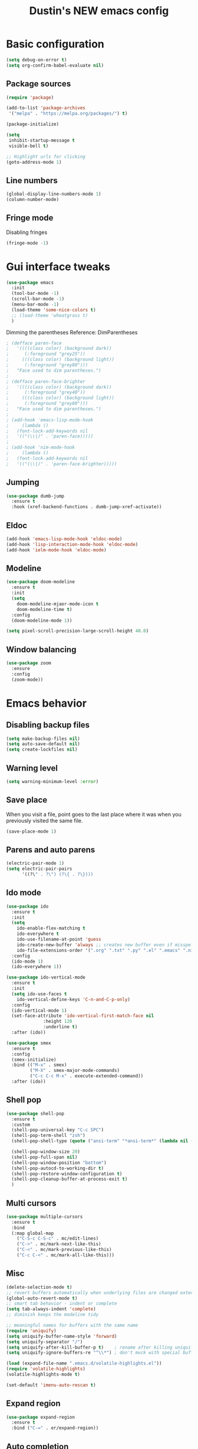 #+TITLE: Dustin's NEW emacs config

* Basic configuration

#+begin_src emacs-lisp
  (setq debug-on-error t)
  (setq org-confirm-babel-evaluate nil)
#+end_src

#+RESULTS:

** Package sources

#+begin_src emacs-lisp
(require 'package)

(add-to-list 'package-archives
 '("melpa" . "https://melpa.org/packages/") t)

(package-initialize)
#+end_src

#+RESULTS:

#+begin_src emacs-lisp
(setq
 inhibit-startup-message t
 visible-bell t)

;; Highlight urls for clicking
(goto-address-mode 1)
#+end_src

#+RESULTS:
: t

** Line numbers

#+begin_src emacs-lisp
(global-display-line-numbers-mode 1)
(column-number-mode)
#+end_src

#+RESULTS:
: t

** Fringe mode

Disabling fringes

#+begin_src emacs-lisp
(fringe-mode -1)
#+end_src

#+RESULTS:
: ((vertical-scroll-bars) (left-fringe . -1) (right-fringe . -1))

* Gui interface tweaks

#+begin_src emacs-lisp
(use-package emacs
  :init
  (tool-bar-mode -1)
  (scroll-bar-mode -1)
  (menu-bar-mode -1)
  (load-theme 'some-nice-colors t)
  ;; (load-theme 'wheatgrass t)
  )
#+end_src

#+RESULTS:

Dimming the parentheses Reference: DimParentheses

#+begin_src emacs-lisp
; (defface paren-face
;   '((((class color) (background dark))
;      (:foreground "grey25"))
;     (((class color) (background light))
;      (:foreground "grey80")))
;   "Face used to dim parentheses.")
; 
; (defface paren-face-brighter
;   '((((class color) (background dark))
;      (:foreground "grey40"))
;     (((class color) (background light))
;      (:foreground "grey80")))
;   "Face used to dim parentheses.")
; 
; (add-hook 'emacs-lisp-mode-hook 
;     (lambda ()
; 	(font-lock-add-keywords nil 
; 	'(("(\\|)" . 'paren-face)))))
; 
; (add-hook 'nim-mode-hook 
;     (lambda ()
; 	(font-lock-add-keywords nil 
; 	'(("(\\|)" . 'paren-face-brighter)))))
#+end_src

#+RESULTS:

** Jumping

#+begin_src emacs-lisp
(use-package dumb-jump
  :ensure t
  :hook (xref-backend-functions . dumb-jump-xref-activate))
#+end_src

#+RESULTS:
| dumb-jump-xref-activate |

** Eldoc

#+begin_src emacs-lisp
(add-hook 'emacs-lisp-mode-hook 'eldoc-mode)
(add-hook 'lisp-interaction-mode-hook 'eldoc-mode)
(add-hook 'ielm-mode-hook 'eldoc-mode)
#+end_src

#+RESULTS:
| eldoc-mode |

** Modeline

#+begin_src emacs-lisp
(use-package doom-modeline
  :ensure t
  :init
  (setq
    doom-modeline-mjaor-mode-icon t
    doom-modeline-time t)
  :config
  (doom-modeline-mode 1))

(setq pixel-scroll-precision-large-scroll-height 40.0)
#+end_src

#+RESULTS:
: 40.0

** Window balancing

#+begin_src emacs-lisp
(use-package zoom
  :ensure
  :config
  (zoom-mode))
#+end_src

#+RESULTS:
: t

* Emacs behavior

** Disabling backup files


#+begin_src emacs-lisp
(setq make-backup-files nil)
(setq auto-save-default nil)
(setq create-lockfiles nil)
#+end_src

#+RESULTS:

** Warning level

#+begin_src emacs-lisp
(setq warning-minimum-level :error)
#+end_src

** Save place

When you visit a file, point goes to the last place where it was when you previously visited the same file.

#+begin_src emacs-lisp
(save-place-mode 1)
#+end_src

#+RESULTS:
: t

** Parens and auto parens

#+begin_src emacs-lisp
(electric-pair-mode 1)
(setq electric-pair-pairs
      '((?\" . ?\") (?\{ . ?\})))
#+end_src

#+RESULTS:
: ((34 . 34) (123 . 125))

** Ido mode

#+begin_src emacs-lisp
(use-package ido
  :ensure t
  :init
  (setq
    ido-enable-flex-matching t
    ido-everywhere t
    ido-use-filename-at-point 'guess
    ido-create-new-buffer 'always ;; creates new buffer even if misspelled
    ido-file-extensions-order '(".org" ".txt" ".py" ".el" ".emacs" ".nim"))
  :config
  (ido-mode 1)
  (ido-everywhere 1))

(use-package ido-vertical-mode
  :ensure t
  :init
  (setq ido-use-faces t
	ido-vertical-define-keys 'C-n-and-C-p-only)
  :config
  (ido-vertical-mode 1)
  (set-face-attribute 'ido-vertical-first-match-face nil
		      :height 120
		      :underline t)
  :after (ido))

(use-package smex
  :ensure t
  :config
  (smex-initialize)
  :bind (("M-x" . smex)
         ("M-X" . smex-major-mode-commands)
         ("C-c C-c M-x" . execute-extended-command))
  :after (ido))
#+end_src

#+RESULTS:
: execute-extended-command

** Shell pop

#+begin_src emacs-lisp
(use-package shell-pop
  :ensure t
  :custom
  (shell-pop-universal-key "C-c SPC")
  (shell-pop-term-shell "zsh")
  (shell-pop-shell-type (quote ("ansi-term" "*ansi-term*" (lambda nil (ansi-term shell-pop-term-shell)))))

  (shell-pop-window-size 20)
  (shell-pop-full-span nil)
  (shell-pop-window-position "bottom")
  (shell-pop-autocd-to-working-dir t)
  (shell-pop-restore-window-configuration t) 
  (shell-pop-cleanup-buffer-at-process-exit t)
  )
#+end_src

#+RESULTS:

** Multi cursors

#+begin_src emacs-lisp
(use-package multiple-cursors
  :ensure t		
  :bind			
  (:map global-map
    ("C-S-c C-S-c" . mc/edit-lines)
    ("C->" . mc/mark-next-like-this)
    ("C-<" . mc/mark-previous-like-this)
    ("C-c C-<" . mc/mark-all-like-this)))
#+end_src

#+RESULTS:
: mc/mark-all-like-this

** Misc

#+begin_src emacs-lisp
(delete-selection-mode t)
;; revert buffers automatically when underlying files are changed externally
(global-auto-revert-mode t)
;; smart tab behavior - indent or complete
(setq tab-always-indent 'complete)
;; diminish keeps the modeline tidy

;; meaningful names for buffers with the same name
(require 'uniquify)
(setq uniquify-buffer-name-style 'forward)
(setq uniquify-separator "/")
(setq uniquify-after-kill-buffer-p t)    ; rename after killing uniquified
(setq uniquify-ignore-buffers-re "^\\*") ; don't muck with special buffers

(load (expand-file-name ".emacs.d/volatile-highlights.el"))
(require 'volatile-highlights)
(volatile-highlights-mode t)

(set-default 'imenu-auto-rescan t)
#+end_src

#+RESULTS:
: t

** Expand region

#+begin_src emacs-lisp
(use-package expand-region
  :ensure t
  :bind ("C-=" . er/expand-region))
#+end_src

#+RESULTS:
: er/expand-region

** Auto completion

#+begin_src emacs-lisp
(use-package company
  :ensure t
  :after lsp-mode
  :hook (prog-mode . company-mode)
  :bind (:map company-active-map
         ("<tab>" . company-complete-selection))
        (:map lsp-mode-map
         ("<tab>" . company-indent-or-complete-common))
  :custom
  (company-minimum-prefix-length 1)
  (company-idle-delay 0.0))

(use-package company-box
  :ensure t
  :hook (company-mode . company-box-mode))

(use-package yasnippet
  :ensure t)
#+end_src

#+RESULTS:

** Which key

#+begin_src emacs-lisp
(use-package which-key
  :ensure t
  :config
  (which-key-mode))
#+end_src

#+RESULTS:
: t

** Global search
#+begin_src emacs-lisp
(use-package ag
  :ensure t
  :config
  (global-set-key (kbd "M-s") 'ag-project))
#+end_src

#+RESULTS:
: t

** Wrapping search

https://stackoverflow.com/questions/285660/automatically-wrapping-i-search

#+begin_src emacs-lisp
;; Prevents issue where you have to press backspace twice when
;; trying to remove the first character that fails a search
(define-key isearch-mode-map [remap isearch-delete-char] 'isearch-del-char)

(defadvice isearch-search (after isearch-no-fail activate)
  (unless isearch-success
    (ad-disable-advice 'isearch-search 'after 'isearch-no-fail)
    (ad-activate 'isearch-search)
    (isearch-repeat (if isearch-forward 'forward))
    (ad-enable-advice 'isearch-search 'after 'isearch-no-fail)
    (ad-activate 'isearch-search)))
#+end_src

#+RESULTS:
: isearch-search

** Treemacs

#+begin_src emacs-lisp
;; hack

(use-package treemacs
  :ensure t
  :defer t
  :init
  (with-eval-after-load 'winum
    (define-key winum-keymap (kbd "M-0") #'treemacs-select-window))

  :config
  (set-face-background 'treemacs-window-background-face "#070506")

  :bind ("C-x p" . projectile-find-file)
  :bind
  (:map global-map
        ("M-0"       . treemacs-select-window)
        ("C-x t 1"   . treemacs-delete-other-windows)
        ("C-x t t"   . treemacs)
        ("C-,"       . treemacs)
        ("C-x t d"   . treemacs-select-directory)
        ("C-x t B"   . treemacs-bookmark)
        ("C-x t C-t" . treemacs-find-file)
        ("C-x t M-t" . treemacs-find-tag)))

;; Reloads the theme when starting treemacs to
;; fix icon backgrounds

(add-hook
  'treemacs-mode-hook
   (lambda () (load-theme 'some-nice-colors t)))

(use-package treemacs-evil
  :after (treemacs evil)
  :ensure t)

(use-package treemacs-projectile
  :after (treemacs projectile)
  :ensure t)

(use-package treemacs-icons-dired
  :hook (dired-mode . treemacs-icons-dired-enable-once)
  :ensure t)

(use-package treemacs-magit
  :after (treemacs magit)
  :ensure t)

(use-package treemacs-persp ;;treemacs-perspective if you use perspective.el vs. persp-mode
  :after (treemacs persp-mode) ;;or perspective vs. persp-mode
  :ensure t
  :config (treemacs-set-scope-type 'Perspectives))

(use-package treemacs-tab-bar ;;treemacs-tab-bar if you use tab-bar-mode
  :after (treemacs)
  :ensure t
  :config (treemacs-set-scope-type 'Tabs))
#+end_src

#+RESULTS:

** Project management

#+begin_src emacs-lisp
(use-package projectile
  :ensure t
  :bind
  (:map global-map
        ("C-c p" . projectile-command-map))
  :config
  (projectile-mode 1))
#+end_src

#+RESULTS:
: projectile-command-map

* Keybindings

** Undo and redo

#+begin_src emacs-lisp
(global-set-key (kbd "C-z") 'undo)
(global-set-key (kbd "C-Z") 'undo-redo)
#+end_src

#+RESULTS:
: undo-redo

** Block movement

Reference: http://xahlee.info/emacs/emacs/emacs_move_by_paragraph.html

#+begin_src emacs-lisp
(defun forward-block (&optional n)
  (interactive)
  (let ((n (if (null n) 1 n)))
    (re-search-forward "\n[\t\n ]*\n+" nil "NOERROR" n)))

(defun backward-block (&optional n)
  (interactive)
  (let ((n (if (null n) 1 n))
	($1 1))
    (while (<= $1 1)
      (if (re-search-backward "\n[\t\n ]*\n+" nil "NOERROR")
	  (progn (skip-chars-backward "\n\t "))
	(progn (goto-char (point-min))
	       (setq $1 n)))
      (setq $1 (1+ $1)))))


(global-set-key (kbd "M-n") 'forward-block)
(global-set-key (kbd "M-p") 'backward-block)
#+end_src

#+RESULTS:
: backward-block

* Completion and searching

#+begin_src emacs-lisp
(setq completion-category-overrides
      '((buffer
	 (styles initials flex)
	 (cycle . 3))))

(setq read-buffer-completion-ignore-case t)
(setq read-file-name-completion-ignore-case t)
#+end_src

#+RESULTS:
: t

* Org mode

#+begin_src emacs-lisp
(setq
 org-src-preserve-indentation nil
 
 org-edit-src-content-indentation 0
 org-src-fontify-natively t)

;; Remap org mode keys
(with-eval-after-load "org"
  (define-key org-mode-map (kbd "C-,") #'treemacs))

(setq org-hide-emphasis-markers t)
#+end_src

#+RESULTS:
: t

* Markdown

#+begin_src emacs-lisp
(use-package markdown-mode
  :ensure t
  :mode ("README\\.md\\'" . gfm-mode)
  :init (setq markdown-command "multimarkdown"))
#+end_src

#+RESULTS:
: ((README\.md\' . gfm-mode) (\.odc\' . archive-mode) (\.odf\' . archive-mode) (\.odi\' . archive-mode) (\.otp\' . archive-mode) (\.odp\' . archive-mode) (\.otg\' . archive-mode) (\.odg\' . archive-mode) (\.ots\' . archive-mode) (\.ods\' . archive-mode) (\.odm\' . archive-mode) (\.ott\' . archive-mode) (\.odt\' . archive-mode) (\.fnl\' . fennel-mode) (\.lua\' . lua-mode) (\.\(?:md\|markdown\|mkd\|mdown\|mkdn\|mdwn\)\' . markdown-mode) (\.nim\(ble\|s\)\' . nimscript-mode-maybe) (\.nim\' . nim-mode) (/git-rebase-todo\' . git-rebase-mode) (\.gpg\(~\|\.~[0-9]+~\)?\' nil epa-file) (\.elc\' . elisp-byte-code-mode) (\.zst\' nil jka-compr) (\.dz\' nil jka-compr) (\.xz\' nil jka-compr) (\.lzma\' nil jka-compr) (\.lz\' nil jka-compr) (\.g?z\' nil jka-compr) (\.bz2\' nil jka-compr) (\.Z\' nil jka-compr) (\.vr[hi]?\' . vera-mode) (\(?:\.\(?:rbw?\|ru\|rake\|thor\|jbuilder\|rabl\|gemspec\|podspec\)\|/\(?:Gem\|Rake\|Cap\|Thor\|Puppet\|Berks\|Brew\|Vagrant\|Guard\|Pod\)file\)\' . ruby-mode) (\.re?st\' . rst-mode) (\.py[iw]?\' . python-mode) (\.m\' . octave-maybe-mode) (\.less\' . less-css-mode) (\.scss\' . scss-mode) (\.cs\' . csharp-mode) (\.awk\' . awk-mode) (\.\(u?lpc\|pike\|pmod\(\.in\)?\)\' . pike-mode) (\.idl\' . idl-mode) (\.java\' . java-mode) (\.m\' . objc-mode) (\.ii\' . c++-mode) (\.i\' . c-mode) (\.lex\' . c-mode) (\.y\(acc\)?\' . c-mode) (\.h\' . c-or-c++-mode) (\.c\' . c-mode) (\.\(CC?\|HH?\)\' . c++-mode) (\.[ch]\(pp\|xx\|\+\+\)\' . c++-mode) (\.\(cc\|hh\)\' . c++-mode) (\.\(bat\|cmd\)\' . bat-mode) (\.[sx]?html?\(\.[a-zA-Z_]+\)?\' . mhtml-mode) (\.svgz?\' . image-mode) (\.svgz?\' . xml-mode) (\.x[bp]m\' . image-mode) (\.x[bp]m\' . c-mode) (\.p[bpgn]m\' . image-mode) (\.tiff?\' . image-mode) (\.gif\' . image-mode) (\.png\' . image-mode) (\.jpe?g\' . image-mode) (\.webp\' . image-mode) (\.te?xt\' . text-mode) (\.[tT]e[xX]\' . tex-mode) (\.ins\' . tex-mode) (\.ltx\' . latex-mode) (\.dtx\' . doctex-mode) (\.org\' . org-mode) (\.dir-locals\(?:-2\)?\.el\' . lisp-data-mode) (\.eld\' . lisp-data-mode) (eww-bookmarks\' . lisp-data-mode) (tramp\' . lisp-data-mode) (/archive-contents\' . lisp-data-mode) (places\' . lisp-data-mode) (\.emacs-places\' . lisp-data-mode) (\.el\' . emacs-lisp-mode) (Project\.ede\' . emacs-lisp-mode) (\.\(scm\|sls\|sld\|stk\|ss\|sch\)\' . scheme-mode) (\.l\' . lisp-mode) (\.li?sp\' . lisp-mode) (\.[fF]\' . fortran-mode) (\.for\' . fortran-mode) (\.p\' . pascal-mode) (\.pas\' . pascal-mode) (\.\(dpr\|DPR\)\' . delphi-mode) (\.\([pP]\([Llm]\|erl\|od\)\|al\)\' . perl-mode) (Imakefile\' . makefile-imake-mode) (Makeppfile\(?:\.mk\)?\' . makefile-makepp-mode) (\.makepp\' . makefile-makepp-mode) (\.mk\' . makefile-gmake-mode) (\.make\' . makefile-gmake-mode) ([Mm]akefile\' . makefile-gmake-mode) (\.am\' . makefile-automake-mode) (\.texinfo\' . texinfo-mode) (\.te?xi\' . texinfo-mode) (\.[sS]\' . asm-mode) (\.asm\' . asm-mode) (\.css\' . css-mode) (\.mixal\' . mixal-mode) (\.gcov\' . compilation-mode) (/\.[a-z0-9-]*gdbinit . gdb-script-mode) (-gdb\.gdb . gdb-script-mode) ([cC]hange\.?[lL]og?\' . change-log-mode) ([cC]hange[lL]og[-.][0-9]+\' . change-log-mode) (\$CHANGE_LOG\$\.TXT . change-log-mode) (\.scm\.[0-9]*\' . scheme-mode) (\.[ckz]?sh\'\|\.shar\'\|/\.z?profile\' . sh-mode) (\.bash\' . sh-mode) (/PKGBUILD\' . sh-mode) (\(/\|\`\)\.\(bash_\(profile\|history\|log\(in\|out\)\)\|z?log\(in\|out\)\)\' . sh-mode) (\(/\|\`\)\.\(shrc\|zshrc\|m?kshrc\|bashrc\|t?cshrc\|esrc\)\' . sh-mode) (\(/\|\`\)\.\([kz]shenv\|xinitrc\|startxrc\|xsession\)\' . sh-mode) (\.m?spec\' . sh-mode) (\.m[mes]\' . nroff-mode) (\.man\' . nroff-mode) (\.sty\' . latex-mode) (\.cl[so]\' . latex-mode) (\.bbl\' . latex-mode) (\.bib\' . bibtex-mode) (\.bst\' . bibtex-style-mode) (\.sql\' . sql-mode) (\(acinclude\|aclocal\|acsite\)\.m4\' . autoconf-mode) (\.m[4c]\' . m4-mode) (\.mf\' . metafont-mode) (\.mp\' . metapost-mode) (\.vhdl?\' . vhdl-mode) (\.article\' . text-mode) (\.letter\' . text-mode) (\.i?tcl\' . tcl-mode) (\.exp\' . tcl-mode) (\.itk\' . tcl-mode) (\.icn\' . icon-mode) (\.sim\' . simula-mode) (\.mss\' . scribe-mode) (\.f9[05]\' . f90-mode) (\.f0[38]\' . f90-mode) (\.indent\.pro\' . fundamental-mode) (\.\(pro\|PRO\)\' . idlwave-mode) (\.srt\' . srecode-template-mode) (\.prolog\' . prolog-mode) (\.tar\' . tar-mode) (\.\(arc\|zip\|lzh\|lha\|zoo\|[jew]ar\|xpi\|rar\|cbr\|7z\|squashfs\|ARC\|ZIP\|LZH\|LHA\|ZOO\|[JEW]AR\|XPI\|RAR\|CBR\|7Z\|SQUASHFS\)\' . archive-mode) (\.oxt\' . archive-mode) (\.\(deb\|[oi]pk\)\' . archive-mode) (\`/tmp/Re . text-mode) (/Message[0-9]*\' . text-mode) (\`/tmp/fol/ . text-mode) (\.oak\' . scheme-mode) (\.sgml?\' . sgml-mode) (\.x[ms]l\' . xml-mode) (\.dbk\' . xml-mode) (\.dtd\' . sgml-mode) (\.ds\(ss\)?l\' . dsssl-mode) (\.js[mx]?\' . javascript-mode) (\.har\' . javascript-mode) (\.json\' . js-json-mode) (\.[ds]?va?h?\' . verilog-mode) (\.by\' . bovine-grammar-mode) (\.wy\' . wisent-grammar-mode) (\.erts\' . erts-mode) ([:/\]\..*\(emacs\|gnus\|viper\)\' . emacs-lisp-mode) (\`\..*emacs\' . emacs-lisp-mode) ([:/]_emacs\' . emacs-lisp-mode) (/crontab\.X*[0-9]+\' . shell-script-mode) (\.ml\' . lisp-mode) (\.ld[si]?\' . ld-script-mode) (ld\.?script\' . ld-script-mode) (\.xs\' . c-mode) (\.x[abdsru]?[cnw]?\' . ld-script-mode) (\.zone\' . dns-mode) (\.soa\' . dns-mode) (\.asd\' . lisp-mode) (\.\(asn\|mib\|smi\)\' . snmp-mode) (\.\(as\|mi\|sm\)2\' . snmpv2-mode) (\.\(diffs?\|patch\|rej\)\' . diff-mode) (\.\(dif\|pat\)\' . diff-mode) (\.[eE]?[pP][sS]\' . ps-mode) (\.\(?:PDF\|EPUB\|CBZ\|FB2\|O?XPS\|DVI\|OD[FGPST]\|DOCX\|XLSX?\|PPTX?\|pdf\|epub\|cbz\|fb2\|o?xps\|djvu\|dvi\|od[fgpst]\|docx\|xlsx?\|pptx?\)\' . doc-view-mode-maybe) (configure\.\(ac\|in\)\' . autoconf-mode) (\.s\(v\|iv\|ieve\)\' . sieve-mode) (BROWSE\' . ebrowse-tree-mode) (\.ebrowse\' . ebrowse-tree-mode) (#\*mail\* . mail-mode) (\.g\' . antlr-mode) (\.mod\' . m2-mode) (\.ses\' . ses-mode) (\.docbook\' . sgml-mode) (\.com\' . dcl-mode) (/config\.\(?:bat\|log\)\' . fundamental-mode) (/\.\(authinfo\|netrc\)\' . authinfo-mode) (\.\(?:[iI][nN][iI]\|[lL][sS][tT]\|[rR][eE][gG]\|[sS][yY][sS]\)\' . conf-mode) (\.la\' . conf-unix-mode) (\.ppd\' . conf-ppd-mode) (java.+\.conf\' . conf-javaprop-mode) (\.properties\(?:\.[a-zA-Z0-9._-]+\)?\' . conf-javaprop-mode) (\.toml\' . conf-toml-mode) (\.desktop\' . conf-desktop-mode) (/\.redshift\.conf\' . conf-windows-mode) (\`/etc/\(?:DIR_COLORS\|ethers\|.?fstab\|.*hosts\|lesskey\|login\.?de\(?:fs\|vperm\)\|magic\|mtab\|pam\.d/.*\|permissions\(?:\.d/.+\)?\|protocols\|rpc\|services\)\' . conf-space-mode) (\`/etc/\(?:acpid?/.+\|aliases\(?:\.d/.+\)?\|default/.+\|group-?\|hosts\..+\|inittab\|ksysguarddrc\|opera6rc\|passwd-?\|shadow-?\|sysconfig/.+\)\' . conf-mode) ([cC]hange[lL]og[-.][-0-9a-z]+\' . change-log-mode) (/\.?\(?:gitconfig\|gnokiirc\|hgrc\|kde.*rc\|mime\.types\|wgetrc\)\' . conf-mode) (/\.mailmap\' . conf-unix-mode) (/\.\(?:asound\|enigma\|fetchmail\|gltron\|gtk\|hxplayer\|mairix\|mbsync\|msmtp\|net\|neverball\|nvidia-settings-\|offlineimap\|qt/.+\|realplayer\|reportbug\|rtorrent\.\|screen\|scummvm\|sversion\|sylpheed/.+\|xmp\)rc\' . conf-mode) (/\.\(?:gdbtkinit\|grip\|mpdconf\|notmuch-config\|orbital/.+txt\|rhosts\|tuxracer/options\)\' . conf-mode) (/\.?X\(?:default\|resource\|re\)s\> . conf-xdefaults-mode) (/X11.+app-defaults/\|\.ad\' . conf-xdefaults-mode) (/X11.+locale/.+/Compose\' . conf-colon-mode) (/X11.+locale/compose\.dir\' . conf-javaprop-mode) (\.~?[0-9]+\.[0-9][-.0-9]*~?\' nil t) (\.\(?:orig\|in\|[bB][aA][kK]\)\' nil t) ([/.]c\(?:on\)?f\(?:i?g\)?\(?:\.[a-zA-Z0-9._-]+\)?\' . conf-mode-maybe) (\.[1-9]\' . nroff-mode) (\.art\' . image-mode) (\.avs\' . image-mode) (\.bmp\' . image-mode) (\.cmyk\' . image-mode) (\.cmyka\' . image-mode) (\.crw\' . image-mode) (\.dcr\' . image-mode) (\.dcx\' . image-mode) (\.dng\' . image-mode) (\.dpx\' . image-mode) (\.fax\' . image-mode) (\.heic\' . image-mode) (\.hrz\' . image-mode) (\.icb\' . image-mode) (\.icc\' . image-mode) (\.icm\' . image-mode) (\.ico\' . image-mode) (\.icon\' . image-mode) (\.jbg\' . image-mode) (\.jbig\' . image-mode) (\.jng\' . image-mode) (\.jnx\' . image-mode) (\.miff\' . image-mode) (\.mng\' . image-mode) (\.mvg\' . image-mode) (\.otb\' . image-mode) (\.p7\' . image-mode) (\.pcx\' . image-mode) (\.pdb\' . image-mode) (\.pfa\' . image-mode) (\.pfb\' . image-mode) (\.picon\' . image-mode) (\.pict\' . image-mode) (\.rgb\' . image-mode) (\.rgba\' . image-mode) (\.tga\' . image-mode) (\.wbmp\' . image-mode) (\.webp\' . image-mode) (\.wmf\' . image-mode) (\.wpg\' . image-mode) (\.xcf\' . image-mode) (\.xmp\' . image-mode) (\.xwd\' . image-mode) (\.yuv\' . image-mode) (\.tgz\' . tar-mode) (\.tbz2?\' . tar-mode) (\.txz\' . tar-mode) (\.tzst\' . tar-mode))

* Langauges

** LSP

#+begin_src emacs-lisp
(use-package lsp-mode
  :ensure t
  :commands (lsp lsp-deferred)
  :hook ((lua-mode c-mode nim-mode) . lsp-deferred)
  :init
  (setq lsp-keymap-prefix "C-l")
  :config
  (lsp-enable-which-key-integration t)
  (setq lsp-auto-guess-root t)
  (setq lsp-log-io nil)
  (setq lsp-restart 'auto-restart)
  (setq lsp-enable-symbol-highlighting nil)
  (setq lsp-enable-on-type-formatting nil)
  (setq lsp-enable-folding nil)
  (setq lsp-enable-snippet nil)
  )

(use-package lsp-ui
  :ensure t
  :hook (lsp-mode . lsp-ui-mode)
  :config
  (setq lsp-ui-doc-position 'bottom)
  (setq lsp-ui-doc-enable nil)
  (setq lsp-ui-doc-header t)
  (setq lsp-ui-doc-include-signature t)
  (setq lsp-ui-doc-border (face-foreground 'default))
  (setq lsp-ui-sideline-show-code-actions t)
  (setq lsp-ui-sideline-delay 0.05)
  :commands lsp-ui-mode)

(use-package lsp-treemacs
  :ensure t
  :after lsp)

(use-package flycheck
  :ensure t
  :hook (after-init-hook #'global-flycheck-mode))
#+end_src

#+RESULTS:
| flycheck-mode |

** Nix

#+begin_src emacs-lisp
(use-package nix-mode
  :ensure t
  :mode "\\.nix\\'")
#+end_src

** Lisp

#+begin_src emacs-lisp
(use-package lispy
  :ensure t)

(use-package eros
  :ensure t
  :config
  (eros-mode 1))
#+end_src

#+RESULTS:
: t

** Lua

#+begin_src emacs-lisp
(use-package lua-mode
  :ensure t
  :hook (lua-mode . lsp-deferred)
  :config
  (add-to-list 'auto-mode-alist '("\\.lua$" . lua-mode))
  (add-to-list 'interpreter-mode-alist '("lua" . lua-mode)))
#+end_src

#+RESULTS:
| lsp-deferred |

* Ideas

create a cheatsheet that shows all useful keybindings, nicely categorized,
and also useful functions and commands
